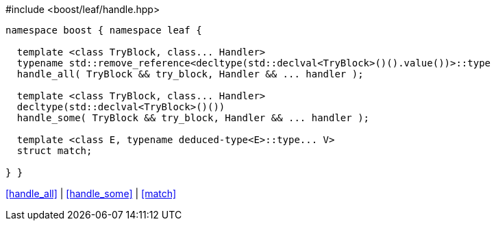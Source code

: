 .#include <boost/leaf/handle.hpp>
[source,c++]
----
namespace boost { namespace leaf {

  template <class TryBlock, class... Handler>
  typename std::remove_reference<decltype(std::declval<TryBlock>()().value())>::type
  handle_all( TryBlock && try_block, Handler && ... handler );

  template <class TryBlock, class... Handler>
  decltype(std::declval<TryBlock>()())
  handle_some( TryBlock && try_block, Handler && ... handler );

  template <class E, typename deduced-type<E>::type... V>
  struct match;

} }
----

[.text-right]
<<handle_all>> | <<handle_some>> | <<match>>